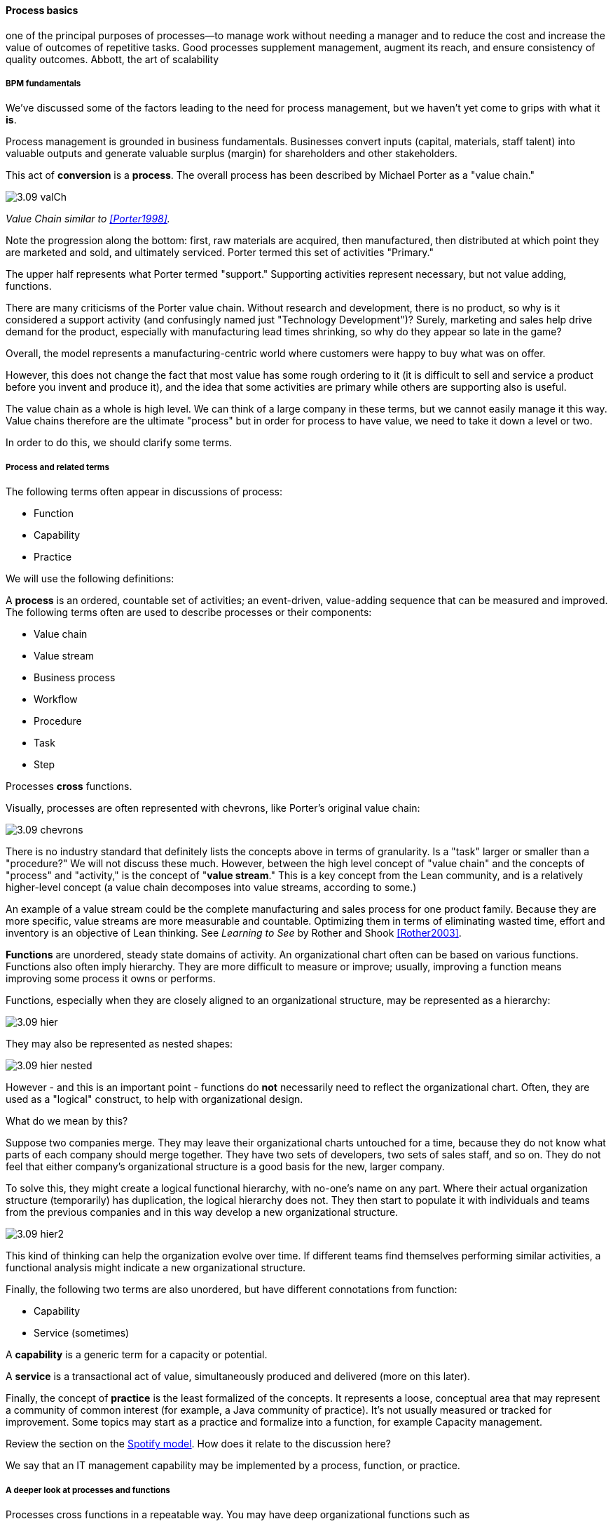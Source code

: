 ==== Process basics

one of the principal purposes of processes—to manage work without
needing a manager and to reduce the cost and increase the value of outcomes of
repetitive tasks. Good processes supplement management, augment its reach, and
ensure consistency of quality outcomes.
Abbott, the art of scalability

===== BPM fundamentals
We've discussed some of the factors leading to the need for process management, but we haven't yet come to grips with what it *is*.

Process management is grounded in business fundamentals. Businesses convert inputs (capital, materials, staff talent) into valuable outputs and generate valuable surplus (margin) for shareholders and other stakeholders.

This act of *conversion* is a *process*. The overall process has been described by Michael Porter as a "value chain."

anchor:value-chain[]

image::images/3.09-valCh.png[]
_Value Chain similar to <<Porter1998>>._

Note the progression along the bottom: first, raw materials are acquired, then manufactured, then distributed at which point they are marketed and sold, and ultimately serviced. Porter termed this set of activities "Primary."

The upper half represents what Porter termed "support." Supporting activities represent necessary, but not value adding, functions.

There are many criticisms of the Porter value chain. Without research and development, there is no product, so why is it considered a support activity (and confusingly named just "Technology Development")? Surely, marketing and sales help drive demand for the product, especially with manufacturing lead times shrinking, so why do they appear so late in the game?

Overall, the model represents a manufacturing-centric world where customers were happy to buy what was on offer.

However, this does not change the fact that most value has some rough ordering to it (it is difficult to sell and service a product before you invent and produce it), and the idea that some activities are primary while others are supporting also is useful.

The value chain as a whole is high level. We can think of a large company in these terms, but we cannot easily manage it this way. Value chains therefore are the ultimate "process" but in order for process to have value, we need to take it down a level or two.

In order to do this, we should clarify some terms.

anchor:process-function[]

===== Process and related terms

The following terms often appear in discussions of process:

* Function
* Capability
* Practice

We will use the following definitions:

anchor:process-def[]
A *process* is an ordered, countable set of activities; an event-driven, value-adding sequence that can be measured and improved. The following terms often are used to describe processes or their components:

* Value chain
* Value stream
* Business process
* Workflow
* Procedure
* Task
* Step

Processes *cross* functions.

Visually, processes are often represented with chevrons, like Porter's original value chain:

image::images/3.09-chevrons.png[]

There is no industry standard that definitely lists the concepts above in terms of granularity. Is a "task" larger or smaller than a "procedure?" We will not discuss these much. However, between the high level concept of "value chain" and the concepts of "process" and "activity," is the concept of "*value stream*."  This is a key concept from the Lean community, and is a relatively higher-level concept (a value chain decomposes into value streams, according to some.)

An example of a value stream could be the complete manufacturing and sales process for one product family. Because they are more specific, value streams are more measurable and countable. Optimizing them in terms of eliminating wasted time, effort and inventory is an objective of Lean thinking. See _Learning to See_ by Rother and Shook <<Rother2003>>.

*Functions* are unordered, steady state domains of activity. An organizational chart often can be based on various functions. Functions also often imply hierarchy. They are more difficult to measure or improve; usually, improving a function means improving some process it owns or performs.

Functions, especially when they are closely aligned to an organizational structure, may be represented as a hierarchy:

image::images/3.09-hier.png[]

They may also be represented as nested shapes:

image::images/3.09-hier-nested.png[]

However - and this is an important point - functions do *not* necessarily need to reflect the organizational chart. Often, they are used as a "logical" construct, to help with organizational design.

What do we mean by this?

Suppose two companies merge. They may leave their organizational charts untouched for a time, because they do not know what parts of each company should merge together. They have two sets of developers, two sets of sales staff, and so on. They do not feel that either company's organizational structure is a good basis for the new, larger company.

To solve this, they might create a logical functional hierarchy, with no-one's name on any part. Where their actual organization structure (temporarily) has duplication, the logical hierarchy does not. They then start to populate it with individuals and teams from the previous companies and in this way develop a new organizational structure.

image::images/3.09-hier2.png[]

This kind of thinking can help the organization evolve over time. If different teams find themselves performing similar activities, a functional analysis might indicate a new organizational structure.

Finally, the following two terms are also unordered, but have different connotations from function:

* Capability
* Service (sometimes)

A *capability* is a generic term for a capacity or potential.

A *service* is a transactional act of value, simultaneously produced and delivered (more on this later).

Finally, the concept of *practice* is the least formalized of the concepts. It represents a loose, conceptual area that may represent a community of common interest (for example, a Java community of practice). It's not usually measured or tracked for improvement. Some topics may start as a practice and formalize into a function, for example Capacity management.

Review the section on the xref:spotify-model[Spotify model]. How does it relate to the discussion here?

We say that an IT management capability may be implemented by a process, function, or practice.

===== A deeper look at processes and functions
Processes cross functions in a repeatable way. You may have deep organizational functions such as

* Human Resource Management
* Facilities Management
* IT Asset Management
* Security Management
* Network Management

However, you have a value adding activity of bringing in a new employee that involved ALL of these functions:

image::images/3.09-ProcXFunc.png[]

. The HR department enters the employee in the HR system (including payroll).
. Either the HR department or the hiring manager requests space from Facilities Management.
. A workstation and smart phone are requested from IT Asset Management
. When those devices are received, Security authorizes them (and the employee) to enterprise systems (critically the enterprise directory)
. If a wired connection is needed, Network Management may be required to "turn  on" a port in the employee's location.

This is a deliberately older, traditional workflow. Modern organizations may accelerate things:

. HR enters a record
. All employees use common "hoteling" space, so the major Facilities concern is whether the space can accommodate the peak # of employees seen (e.g. at 10 AM on a Wednesday)
. Equipment is either BYOD (Bring Your Own Device) or is ordered from an authorized vendor and drop-shipped directly to the employee
. In either case, security must establish some control over the devices, so that organizational data remains secure. There are various approaches for this, even for devices owned by the employee.
. Networking in modern organizations is almost all wireless, but the employee still requires the appropriate credentials, likely provided by security. As with facilities, Networking's concerns now move to questions of capacity and availability of the overall infrastructure.

Notice however that even in the modern scenario, we have an end to end, repeatable value flow that crosses distinct domains of concern. The employee is not productive until all these steps are taken. Since the employee starts drawing payroll on hire, there is a substantial cost of delay for this entire process. A week's unproductive time could amount to $10,000 or more, wasted.

Such delays can easily happen when functional areas are focused just on their responsibility, and no one is concerned for the overall process. This is why Rummler and Brache chose the title _Improving Performance: How to Manage the White Space on the Organization Chart_ for their groundbreaking book on business process. The "white space" they are talking about is the spaces between the functions, also termed "silos" or "towers:"

image::images/3.09-PXFNamed.png[]

You may notice that the cross functional process is named with an active verb, "Onboard." This is in contrast to the functional silos, which end in "management." This is deliberate and a well-established BPM best practice. "Onboard employee" is event-driven and countable; it has a clear beginning and end and therefore can be measured in various ways. "Human Resource Management", on the other hand, has no beginning or end; it is a steady-state set of organizational concerns and resources.

IMPORTANT: The idea that processes are active and countable, while functions are passive and ongoing, is critical to effective organizational design and performance management.

Finally, context is everything. Notice that this end to end process of "onboard employee" belongs to the overall supporting activity of Human Resource Management in terms of the value chain we started with:

image::images/3.09-ProcContext.png[]

There is a rich variety of ways to think about enterprises and their operations at the largest scale. We will return to the question of process context and value chain in the chapter section on process frameworks. For now, we will move to a more detailed level of process modeling, now that we have introduced certain key concepts.

===== Process modeling

If you page back through this book, you will see many graphics: some are pictures from real life, while others are conceptual. The practice of communicating concepts through graphical forms has a long history and great breadth of application. If you have access to the Microsoft product Visio, you can get a sense of this through looking at the various templates and solutions:

image::images/3.09-visio.png[]

The idea that a box can represent an activity or objective, and can be linked in sequence to other boxes though lines, has been around since at least the 1920s. Many different visual languages have been developed over the years for various purposes. Some are highly formalized, others less so. The following definitions may help:

A *modeling language* is a set of concepts and definitions that describes a given problem space. Modeling languages can be formalized to different degrees of precision.

A *notation* is a specific set of visual symbols mapped onto a modeling language. One modeling language might have different notations; for example, Data Flow Diagrams have two notations but both communicate essentially the same language.

A *model* is a specific usage of a modeling language and notation to communicate some idea about a system. It may also be a verb, e.g. "I am going to *model* the system."

There are many different forms of modeling, extending far beyond IT and digital management. Scientists develop models of physical processes; financial analysts develop models of the stock market. Different aspects of a digital system might be modeled at different times:

* The process it is automating might be modeled as part of analysis
* Its data structures might be modeled somewhat later
* When the system is running under load, capacity analysts might model its consumption of compute and network resources and develop projections for when additional capacity might be needed

Process modeling is therefore only a subset, but an important one. Process analysis is one of most important activities in the broader area of business analysis and architecture, which in turn are key to xref:2.04.00-product-mgmt[product management] in general (as we briefly mentioned in Chapter 4).

There are many process modeling languages and notations:

* Generic flowcharting
* The IDEF family
* The Unified Modeling Language
* Business Process Modeling Notation

There are many references on these in the concluding chapter section. We will only discuss some of the more important concepts in this section:

* The IGOE foundation (Input/Guide/Output/Enabler)
* Ordering, conditionality, and synchronization
* Swimlanes

====== IGOE (Input/Guide/Output/Enabler)
A useful framewor for thinking about activities represented as icons is the IGOE approach <<BPTrends2013>>.

 insert Process Renewal Group cite

IGOE stands for:

* Inputs
* Guides
* Outputs
* Enablers

image::images/3.09-IGOE.png[]

*Inputs* include the information or event stimulus that initiates the activity. They also include resources that will be consumed in the course of the activity.

*Guides* govern the process, setting constraints and expectations (e.g. current HR policies). They are not consumed.

*Outputs* include the final, value-added outcome of the activity, and also serve as a signal for downstream activities to commence.

*Enablers* support the process, without being immediately consumed. Examples include infrastructure and facilities support.

The IGOE approach is seen in the classic IDEF0 standard (the terms used there were Inputs, Controls, Outputs, Mechanisms). This is a form of *functional modeling* which is *not* event driven but rather is used to scope higher level interactions between areas.

The original intent of the IDEF0 standard was for a multi-level, decomposition approach, A high level scope would be elaborated thus:

image::images/3.09-IGOE2.png[]

However, there is not a clear sense of the events, since the primary objects are still the functions. There also is the temptation to insert extraneous information, as indicated in the line between Facilities Management and IT Asset Management labeled "Provides space for ??".

It is true that Facilities Management does provide space for the IT Asset Management Team (in fact, all of these functions provide services to each other), but to draw this would result in a "spaghetti" diagram with several dozen lines and not much explanatory power.

Purely functional modeling of this nature is therefore limited in usefulness, although it can be a good place to start.

====== Ordering, synchronization, and conditionality
Activities in process modeling, by contrast, emphasize active verbs:

* Hire
* Assign
* Supply
* Create
* Authorize

Multiple activities can be sequenced and this is often represented as a series of shapes connected by arrows:

image::images/3.09-ordering1.png[]

Notice these activities align to the overall cross-functional flow we discussed above:

image::images/3.09-ordering2.png[]

However, we encounter a complication. In order to describe this process accurately, we should note that some people do not have space assigned, if they are primarily telecommuting and/or working in "hoteling" space. We want to show a decision point, which in many notations is represented by a diamond.

image::images/3.09-ordering4.png[]

Finally, this ordering is taking too long, because people are waiting for space to be assigned before doing anything else. This is a well understood problem; processes can branch and run in parallel (you may well be writing code that works this way; human processes also do this). In UML, the term is "fork" for when processes diverge to run in parallel, and "join" when they must again synchronize for the next activity to continue:

image::images/3.09-ordering3.png[]

In the above diagram, we see that 3 activities (including the decision point) can commence independently when the employee is hired, but network access requires that the employee have both an entry in the enterprise directory, as well as their hardware supplied. The entire process is complete when their space, equipment, and access needs have been met.

====== Swimlanes
We made much of the fact that processes cross functions, and yet with our final diagram we have lost our view of this fact. We can re-introduce the functional boundaries through the use of swimlanes (pioneered by Rummler in <<Rummler1995>>):

image::images/3.09-swimlanes.png[]

Adding the swimlanes helps us understand the cross-functional handoffs, and also where certain activities will remain within the scope of one function. Another interesting, finer point is the question of the synch points. Observe the synch point in the Network Management swimlane. Its presence implies that the Network Management function must confirm that the employee has equipment and a directory in the enterprise directory.

You may notice that this diagram has been "rotated." The diagram was becoming too long if drawn left to right. UML Activity Diagrams frequently use a top-to-bottom approach. The meaning of the diagram is not changed.

====== A final caution on technique
The techniques briefly discussed here can be applied and combined in many different ways, and result in models of large scope and complexity. However there are crucial limitations to visual representations of complexity.

There are endless nuances and debates about BPM notations, methodology, and philosophy. Don't get caught up in it. Modeling should generate simple, clear artifacts that are useful by a broad audience, and it should not become an end in itself, or (in general) consume inordinate amounts of time. We will discuss this further in the chapter section on Agile.

With the above discussion, we have covered in a summary form the basics of business process modeling. In the next section on Agile and process management, we will discuss various process pitfalls and appropriate Agile and Lean responses.
